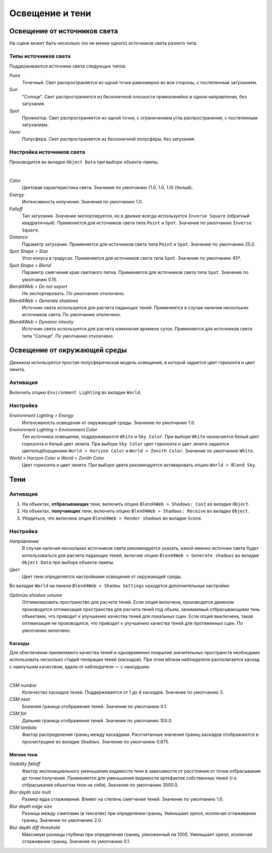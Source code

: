 .. _lighting:

.. index:: освещение

****************
Освещение и тени
****************

.. index:: источники света

Освещение от источников света
=============================

На сцене может быть несколько (но не менее одного) источников света разного типа.


Типы источников света
---------------------

Поддерживаются источники света следующих типов:

*Point*
    Точечный. Свет распространяется из одной точки равномерно во все стороны, с постепенным затуханием.
    
*Sun*
    "Солнце". Свет распространяется из бесконечной плоскости прямолинейно в одном направлении, без затухания.

*Spot*
    Прожектор. Свет распространяется из одной точки, с ограничением угла распространения, с постепенным затуханием.

*Hemi*
    Полусфера. Свет распространяется из бесконечной полусферы, без затухания.


Настройка источников света
--------------------------

Производится во вкладке ``Object Data`` при выборе объекта-лампы.

.. image:: src_images/lighting/lighting_setup.jpg
   :alt: Настройка источников света
   :align: center
   :width: 100%

|

*Color*
    Цветовая характеристика света. Значение по умолчанию (1.0, 1.0, 1.0) (белый).
    
*Energy*
    Интенсивность излучения. Значение по умолчанию 1.0.

*Falloff*
    Тип затухания. Значение экспортируется, но в движке всегда используется ``Inverse Square`` (обратный квадратичный). Применяется для источников света типа ``Point`` и ``Spot``. Значение по умолчанию ``Inverse Square``. 
    
*Distance*
    Параметр затухания. Применяется для источников света типа ``Point`` и ``Spot``. Значение по умолчанию 25.0.

*Spot Shape > Size*
    Угол конуса в градусах. Применяется для источников света типа ``Spot``. Значение по умолчанию 45º.

*Spot Shape > Blend*
    Параметр смягчения края светового пятна. Применяется для источников света типа ``Spot``. Значение по умолчанию 0.15.

*Blend4Web > Do not export*
    Не экспортировать. По умолчанию отключено.

*Blend4Web > Generate shadows*
    Источник света используется для расчета падающих теней. Применяется в случае наличия нескольких источников света. По умолчанию отключено.
    
*Blend4Web > Dynamic intesity*
    Источник света используется для расчета изменения времени суток. Применяется для источников света типа "Солнце". По умолчанию отключено.


Освещение от окружающей среды
=============================

Движком используется простая полусферическая модель освещения, в которой задается цвет горизонта и цвет зенита.


Активация
---------

Включить опцию ``Environment Lighting`` во вкладке ``World``.

.. image:: src_images/lighting/lighting_environment.jpg
   :alt: Освещение от окружающей среды
   :align: center
   :width: 100%


Настройка
---------

*Environment Lighting > Energy* 
    Интенсивность освещения от окружающей среды. Значение по умолчанию 1.0.
    
*Environment Lighting > Environment Color* 
    Тип источника освещения, поддерживаются ``White`` и ``Sky Color``. При выборе ``White`` назначается белый цвет горизонта и белый цвет зенита. При выборе ``Sky Color`` цвет горизонта и цвет зенита задаются цветоподборщиками ``World > Horizon Color`` и ``World > Zenith Color``. Значение по умолчанию ``White``.
    
*World > Horizon Color* и *World > Zenith Color*
    Цвет горизонта и цвет зенита. При выборе цвета рекомендуется активировать опцию ``World > Blend Sky``.


Тени
====


Активация
---------

#. На объектах, **отбрасывающих** тени, включить опцию ``Blend4Web > Shadows: Cast`` во вкладке ``Object``.
#. На объектах, **получающих** тени, включить опцию ``Blend4Web > Shadows: Receive`` во вкладке ``Object``.
#. Убедиться, что включена опция ``Blend4Web > Render shadows`` во вкладке ``Scene``.


Настройка
---------

*Направление*
    В случае наличия нескольких источников света рекомендуется указать, какой именно источник света будет использоваться для расчета падающих теней, включив опцию ``Blend4Web > Generate shadows`` во вкладке ``Object Data`` при выборе объекта-лампы.

*Цвет*
    Цвет тени определяется настройками освещения от окружающей среды.

Во вкладке ``World`` на панели ``Blend4Web > Shadow Settings`` находятся дополнительные настройки:

*Optimize shadow volume*
    Оптимизировать пространство для расчета теней. Если опция включена, производится движком производится оптимизация пространства для расчета теней под объем, занимаемый отбрасывающими тень объектами, что приводит к улучшению качества теней для локальных сцен. Если опция выключена, такая оптимизация не производится, что приводит к улучшению качества теней для протяженных сцен. По умолчанию включено.

Каскады
.......

Для обеспечения приемлемого качества теней и одновременно покрытия значительных пространств необходимо использовать несколько стадий генерации теней (каскадов). При этом вблизи наблюдателя располагается каскад с наилучшим качеством, вдали от наблюдателя — с наихудшим.

.. image:: src_images/lighting/shadow_cascades.jpg
   :alt: Тени
   :align: center
   :width: 100%

|
    
*CSM number*
    Количество каскадов теней. Поддерживается от 1 до 4 каскадов. Значение по умолчанию 3.

*CSM near*
    Ближняя граница отображения теней. Значение по умолчанию 0.1.

*CSM far*
    Дальняя граница отображения теней. Значение по умолчанию 100.0.

*CSM lambda*
    Фактор распределения границ между каскадами. Рассчитанные значения границ каскадов отображаются в просмотрщике во вкладке ``Shadows``. Значение по умолчанию 0.875.


Мягкие тени
...........

*Visibility falloff*
    Фактор экспонециального уменьшения видимости тени в зависимости от расстояния от точки отбрасывания до точки получения. Применяется для уменьшения видимости артефактов собственных теней (т.е. отбрасывания объектом тени на себя). Значение по умолчанию 3500.0.

*Blur depth size mult*
    Размер ядра сглаживания. Влияет на степень смягчения теней. Значение по умолчанию 1.0.

*Blur depth edge size*
    Разница между сэмплами (в текселях) при определении границ. Уменьшает ореол, исключая сглаживание границ. Значение по умолчанию 2.0.

*Blur depth diff threshold*
    Максимум разницы глубины при определении границ, умноженный на 1000. Уменьшает ореол, исключая сглаживание границ. Значение по умолчанию 0.1.




